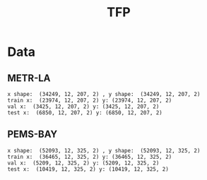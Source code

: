 #+title: TFP

* Data

** METR-LA
   #+begin_example
    x shape:  (34249, 12, 207, 2) , y shape:  (34249, 12, 207, 2)
    train x:  (23974, 12, 207, 2) y: (23974, 12, 207, 2)
    val x:  (3425, 12, 207, 2) y: (3425, 12, 207, 2)
    test x:  (6850, 12, 207, 2) y: (6850, 12, 207, 2)
   #+end_example

** PEMS-BAY
   #+begin_example
    x shape:  (52093, 12, 325, 2) , y shape:  (52093, 12, 325, 2)
    train x:  (36465, 12, 325, 2) y: (36465, 12, 325, 2)
    val x:  (5209, 12, 325, 2) y: (5209, 12, 325, 2)
    test x:  (10419, 12, 325, 2) y: (10419, 12, 325, 2)
   #+end_example
